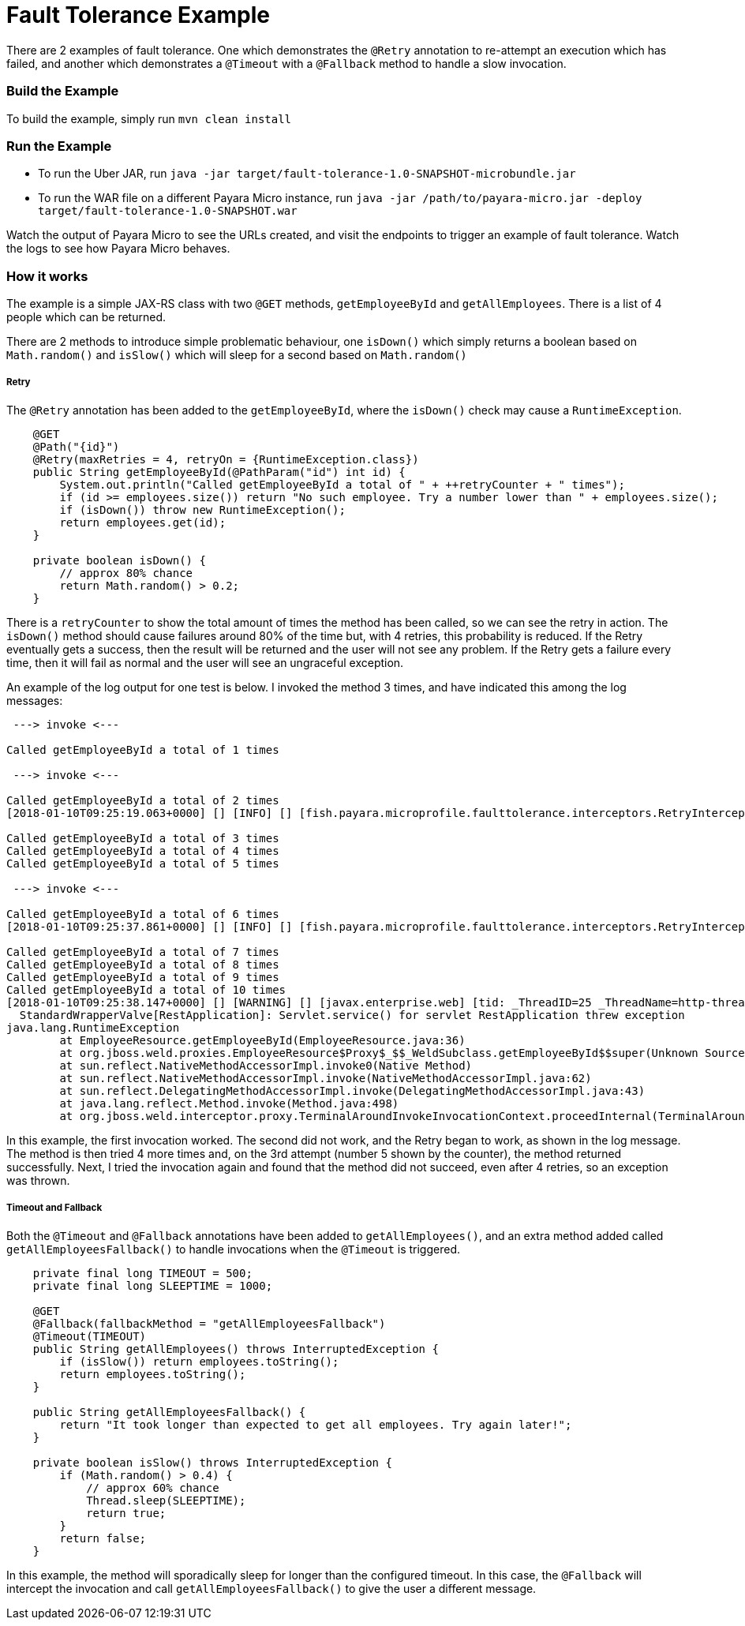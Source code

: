 = Fault Tolerance Example

There are 2 examples of fault tolerance. One which demonstrates the `@Retry` annotation to re-attempt an execution which has failed, and another which demonstrates a `@Timeout` with a `@Fallback` method to handle a slow invocation.

=== Build the Example
To build the example, simply run `mvn clean install`

=== Run the Example
* To run the Uber JAR, run `java -jar target/fault-tolerance-1.0-SNAPSHOT-microbundle.jar`
* To run the WAR file on a different Payara Micro instance, run `java -jar /path/to/payara-micro.jar -deploy target/fault-tolerance-1.0-SNAPSHOT.war`

Watch the output of Payara Micro to see the URLs created, and visit the endpoints to trigger an example of fault tolerance. Watch the logs to see how Payara Micro behaves.

=== How it works
The example is a simple JAX-RS class with two `@GET` methods, `getEmployeeById` and `getAllEmployees`. There is a list of 4 people which can be returned.

There are 2 methods to introduce simple problematic behaviour, one `isDown()` which simply returns a boolean based on `Math.random()` and `isSlow()` which will sleep for a second based on `Math.random()`

===== Retry
The `@Retry` annotation has been added to the `getEmployeeById`, where the `isDown()` check may cause a `RuntimeException`.

[source, java]
----
    @GET
    @Path("{id}")
    @Retry(maxRetries = 4, retryOn = {RuntimeException.class})
    public String getEmployeeById(@PathParam("id") int id) {
        System.out.println("Called getEmployeeById a total of " + ++retryCounter + " times");
        if (id >= employees.size()) return "No such employee. Try a number lower than " + employees.size();
        if (isDown()) throw new RuntimeException();
        return employees.get(id);
    }

    private boolean isDown() {
        // approx 80% chance
        return Math.random() > 0.2;
    }
----

There is a `retryCounter` to show the total amount of times the method has been called, so we can see the retry in action. The `isDown()` method should cause failures around 80% of the time but, with 4 retries, this probability is reduced. If the Retry eventually gets a success, then the result will be returned and the user will not see any problem. If the Retry gets a failure every time, then it will fail as normal and the user will see an ungraceful exception.

An example of the log output for one test is below. I invoked the method 3 times, and have indicated this among the log messages:

----

 ---> invoke <---

Called getEmployeeById a total of 1 times

 ---> invoke <---

Called getEmployeeById a total of 2 times
[2018-01-10T09:25:19.063+0000] [] [INFO] [] [fish.payara.microprofile.faulttolerance.interceptors.RetryInterceptor] [tid: _ThreadID=20 _ThreadName=http-thread-pool::http-listener(1)] [timeMillis: 1515576319063] [levelValue: 800] Retrying as long as maxDuration isnt breached, and no more than {0} times

Called getEmployeeById a total of 3 times
Called getEmployeeById a total of 4 times
Called getEmployeeById a total of 5 times

 ---> invoke <---

Called getEmployeeById a total of 6 times
[2018-01-10T09:25:37.861+0000] [] [INFO] [] [fish.payara.microprofile.faulttolerance.interceptors.RetryInterceptor] [tid: _ThreadID=25 _ThreadName=http-thread-pool::http-listener(6)] [timeMillis: 1515576337861] [levelValue: 800] Retrying as long as maxDuration isnt breached, and no more than {0} times

Called getEmployeeById a total of 7 times
Called getEmployeeById a total of 8 times
Called getEmployeeById a total of 9 times
Called getEmployeeById a total of 10 times
[2018-01-10T09:25:38.147+0000] [] [WARNING] [] [javax.enterprise.web] [tid: _ThreadID=25 _ThreadName=http-thread-pool::http-listener(6)] [timeMillis: 1515576338147] [levelValue: 900] [[
  StandardWrapperValve[RestApplication]: Servlet.service() for servlet RestApplication threw exception
java.lang.RuntimeException
        at EmployeeResource.getEmployeeById(EmployeeResource.java:36)
        at org.jboss.weld.proxies.EmployeeResource$Proxy$_$$_WeldSubclass.getEmployeeById$$super(Unknown Source)
        at sun.reflect.NativeMethodAccessorImpl.invoke0(Native Method)
        at sun.reflect.NativeMethodAccessorImpl.invoke(NativeMethodAccessorImpl.java:62)
        at sun.reflect.DelegatingMethodAccessorImpl.invoke(DelegatingMethodAccessorImpl.java:43)
        at java.lang.reflect.Method.invoke(Method.java:498)
        at org.jboss.weld.interceptor.proxy.TerminalAroundInvokeInvocationContext.proceedInternal(TerminalAroundInvokeInvocationContext.java:51)
----
In this example, the first invocation worked. The second did not work, and the Retry began to work, as shown in the log message. The method is then tried 4 more times and, on the 3rd attempt (number 5 shown by the counter), the method returned successfully. Next, I tried the invocation again and found that the method did not succeed, even after 4 retries, so an exception was thrown.


===== Timeout and Fallback
Both the `@Timeout` and `@Fallback` annotations have been added to `getAllEmployees()`, and an extra method added called `getAllEmployeesFallback()` to handle invocations when the `@Timeout` is triggered.

[source, java]
----
    private final long TIMEOUT = 500;
    private final long SLEEPTIME = 1000;

    @GET
    @Fallback(fallbackMethod = "getAllEmployeesFallback")
    @Timeout(TIMEOUT)
    public String getAllEmployees() throws InterruptedException {
        if (isSlow()) return employees.toString();
        return employees.toString();
    }

    public String getAllEmployeesFallback() {
        return "It took longer than expected to get all employees. Try again later!";
    }

    private boolean isSlow() throws InterruptedException {
        if (Math.random() > 0.4) {
            // approx 60% chance
            Thread.sleep(SLEEPTIME);
            return true;
        }
        return false;
    }
----

In this example, the method will sporadically sleep for longer than the configured timeout. In this case, the `@Fallback` will intercept the invocation and call `getAllEmployeesFallback()` to give the user a different message.

